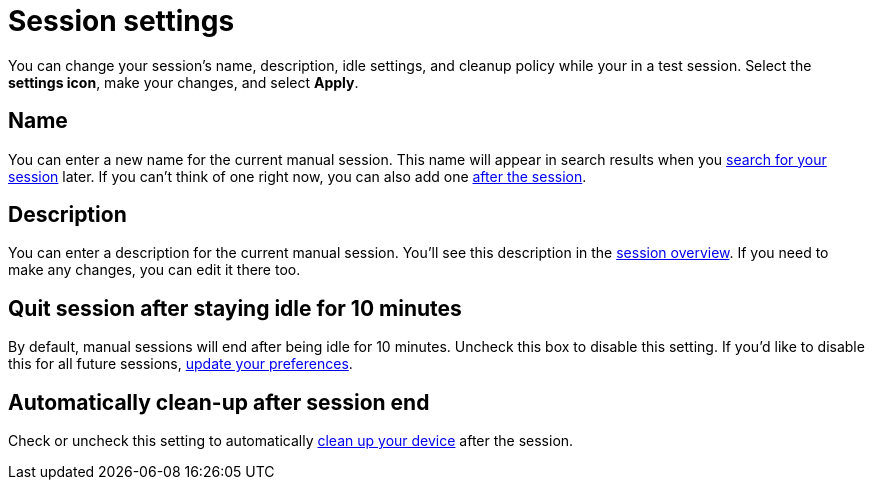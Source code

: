 = Session settings
:navtitle: Session settings

You can change your session's name, description, idle settings, and cleanup policy while your in a test session. Select the *settings icon*, make your changes, and select *Apply*.

== Name

You can enter a new name for the current manual session. This name will appear in search results when you xref:session-analytics:search-for-a-session.adoc[search for your session] later. If you can't think of one right now, you can also add one xref:session-analytics:session-overview.adoc[after the session].

== Description

You can enter a description for the current manual session. You'll see this description in the xref:session-analytics:session-overview.adoc[session overview]. If you need to make any changes, you can edit it there too.

== Quit session after staying idle for 10 minutes

By default, manual sessions will end after being idle for 10 minutes. Uncheck this box to disable this setting. If you'd like to disable this for all future sessions, xref:organizations:customize-your-profile.adoc#_change_your_default_session_timeout[update your preferences].

== Automatically clean-up after session end

Check or uncheck this setting to automatically xref:organizations:your-organization/create-a-device-cleanup-policy.adoc[clean up your device] after the session.
